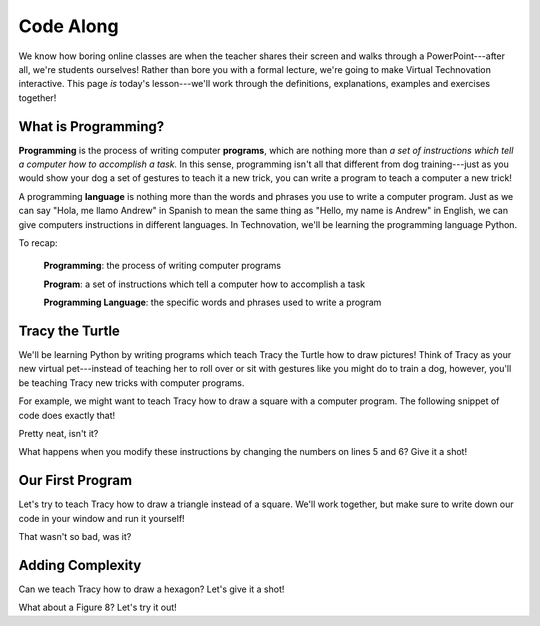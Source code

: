 Code Along
:::::::::::::::::::::::::::::::::::::::::::

We know how boring online classes are when the teacher shares their screen and walks through a PowerPoint---after all,
we're students ourselves! Rather than bore you with a formal lecture, we're going to make
Virtual Technovation interactive. This page *is* today's lesson---we'll work through the definitions, explanations,
examples and exercises together!

What is Programming?
---------------------

**Programming** is the process of writing computer **programs**, which are nothing more than
*a set of instructions which tell a computer how to accomplish a task.* In this sense,
programming isn't all that different from dog training---just as you would show your dog a set
of gestures to teach it a new trick, you can write a program to teach a computer a new trick!

A programming **language** is nothing more than the words and phrases you use to write a computer
program. Just as we can say "Hola, me llamo Andrew" in Spanish to mean the same thing as "Hello, my name is Andrew"
in English, we can give computers instructions in different languages. In Technovation, we'll be
learning the programming language Python.

To recap:

    **Programming**: the process of writing computer programs

    **Program**: a set of instructions which tell a computer how to accomplish a task

    **Programming Language**: the specific words and phrases used to write a program


Tracy the Turtle
------------------

We'll be learning Python by writing programs which teach Tracy the Turtle how
to draw pictures! Think of Tracy as your new virtual pet---instead of teaching her to roll over or sit with
gestures like you might do to train a dog, however, you'll be teaching Tracy new tricks with computer programs.

For example, we might want to teach Tracy how to draw a square with a computer program.
The following snippet of code does exactly that!

.. activecode:: tracy_square
    :language: python
    :nocodelens:

    Press the green "Run" button to watch Tracy draw a square by following the instructions in our program!
    ~~~~
    import turtle
    tracy = turtle.Turtle()

    tracy.forward(100)
    tracy.left(90)

    tracy.forward(100)
    tracy.left(90)

    tracy.forward(100)
    tracy.left(90)

    tracy.forward(100)
    tracy.left(90)

Pretty neat, isn't it? 

What happens when you modify these instructions by changing the numbers on
lines 5 and 6? Give it a shot!

Our First Program
-------------------

Let's try to teach Tracy how to draw a triangle instead of a square. We'll work together, but
make sure to write down our code in your window and run it yourself!

.. activecode:: tracy_triangle
    :language: python
    :nocodelens:

    Write a program to instruct Tracy to draw a triangle.
    ~~~~
    import turtle
    tracy = turtle.Turtle()

    # your code here

That wasn't so bad, was it?

Adding Complexity
------------------

Can we teach Tracy how to draw a hexagon? Let's give it a shot!

.. activecode:: tracy_hexagon
    :language: python
    :nocodelens:

    Write a program to instruct Tracy to draw a hexagon.
    ~~~~
    import turtle
    tracy = turtle.Turtle()

    # your code here

What about a Figure 8? Let's try it out!

.. activecode:: tracy_fig8
    :language: python
    :nocodelens:

    Write a program to instruct Tracy to draw a Figure 8.
    ~~~~
    import turtle
    tracy = turtle.Turtle()

    # your code here
